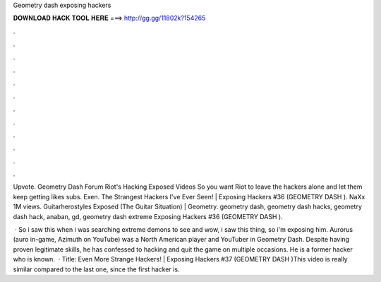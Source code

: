 Geometry dash exposing hackers



𝐃𝐎𝐖𝐍𝐋𝐎𝐀𝐃 𝐇𝐀𝐂𝐊 𝐓𝐎𝐎𝐋 𝐇𝐄𝐑𝐄 ===> http://gg.gg/11802k?154265



.



.



.



.



.



.



.



.



.



.



.



.

Upvote. Geometry Dash Forum Riot's Hacking Exposed Videos So you want Riot to leave the hackers alone and let them keep getting likes subs. Exen. The Strangest Hackers I've Ever Seen! | Exposing Hackers #36 (GEOMETRY DASH ). NaXx 1M views. Guitarherostyles Exposed (The Guitar Situation) | Geometry. geometry dash, geometry dash hacks, geometry dash hack, anaban, gd, geometry dash extreme Exposing Hackers #36 (GEOMETRY DASH ).

 · So i saw this when i was searching extreme demons to see and wow, i saw this thing, so i'm exposing him. Aurorus (auro in-game, Azimuth on YouTube) was a North American player and YouTuber in Geometry Dash. Despite having proven legitimate skills, he has confessed to hacking and quit the game on multiple occasions. He is a former hacker who is known.  · Title: Even More Strange Hackers! | Exposing Hackers #37 (GEOMETRY DASH )This video is really similar compared to the last one, since the first hacker is.
